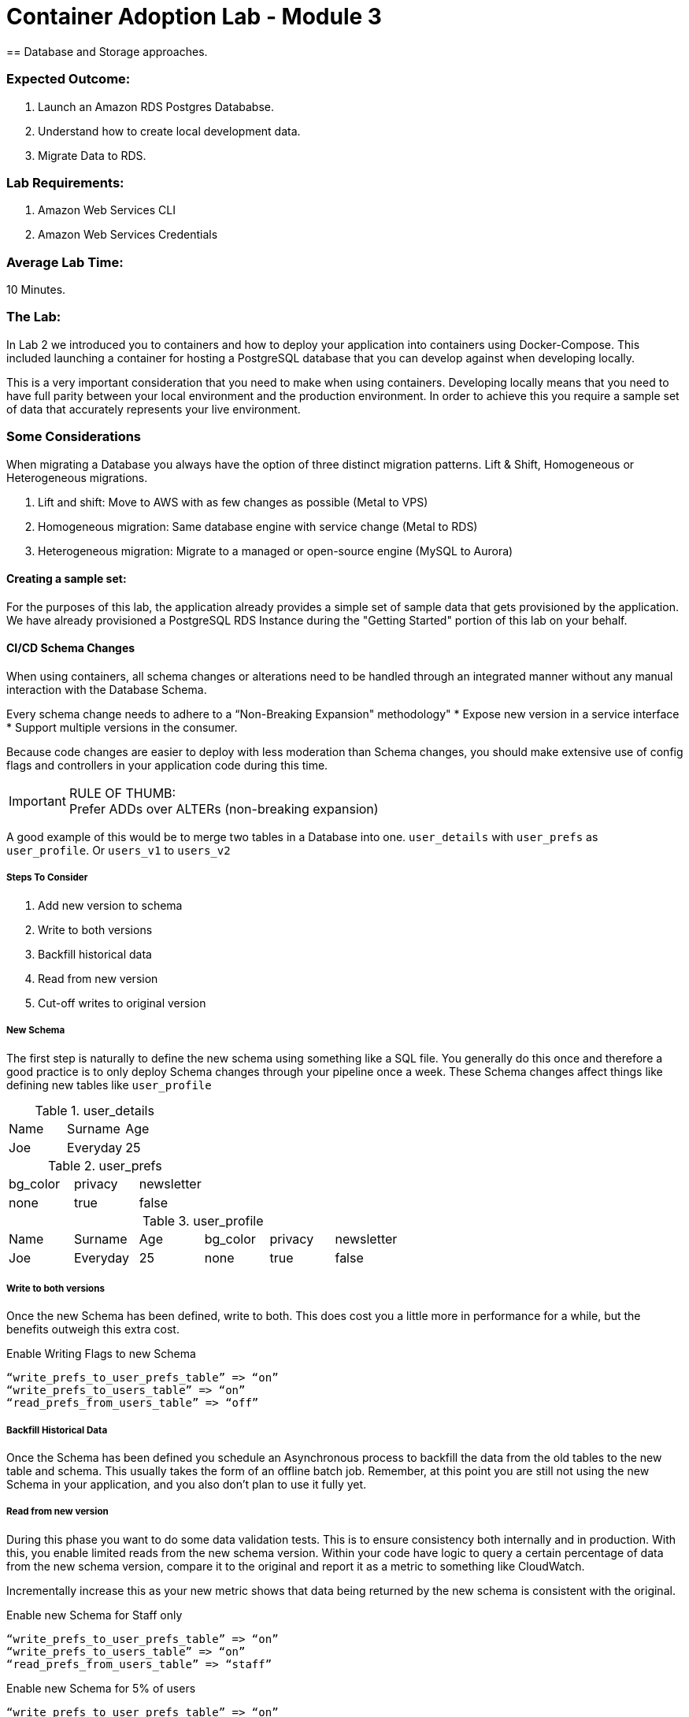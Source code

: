 = Container Adoption Lab - Module 3
== Database and Storage approaches.

=== Expected Outcome:
. Launch an Amazon RDS Postgres Datababse.
. Understand how to create local development data.
. Migrate Data to RDS.

=== Lab Requirements:
. Amazon Web Services CLI
. Amazon Web Services Credentials

=== Average Lab Time:
10 Minutes.

=== The Lab:
In Lab 2 we introduced you to containers and how to deploy your application into containers using Docker-Compose. This included launching a container for hosting a PostgreSQL database that you can develop against when developing locally.

This is a very important consideration that you need to make when using containers. Developing locally means that you need to have full parity between your local environment and the production environment. In order to achieve this you require a sample set of data that accurately represents your live environment.

=== Some Considerations
When migrating a Database you always have the option of three distinct migration patterns. Lift & Shift, Homogeneous or Heterogeneous migrations.

. Lift and shift: Move to AWS with as few changes as possible (Metal to VPS)
. Homogeneous migration: Same database engine with service change (Metal to RDS)
. Heterogeneous migration: Migrate to a managed or open-source engine (MySQL to Aurora)

==== Creating a sample set:
For the purposes of this lab, the application already provides a simple set of sample data that gets provisioned by the application. We have already provisioned a PostgreSQL RDS Instance during the "Getting Started" portion of this lab on your behalf.

==== CI/CD Schema Changes
When using containers, all schema changes or alterations need to be handled through an integrated manner without any manual interaction with the Database Schema.

Every schema change needs to adhere to a “Non-Breaking Expansion" methodology"
* Expose new version in a service interface
* Support multiple versions in the consumer.

Because code changes are easier to deploy with less moderation than Schema changes, you should make extensive use of config flags and controllers in your application code during this time.

IMPORTANT: RULE OF THUMB: +
Prefer ADDs over ALTERs (non-breaking expansion)

A good example of this would be to merge two tables in a Database into one. `user_details` with `user_prefs` as `user_profile`. Or `users_v1` to `users_v2`

===== Steps To Consider
. Add new version to schema
. Write to both versions
. Backfill historical data
. Read from new version
. Cut-off writes to original version

===== New Schema
The first step is naturally to define the new schema using something like a SQL file. You generally do this once and therefore a good practice is to only deploy Schema changes through your pipeline once a week. These Schema changes affect things like defining new tables like `user_profile`

.user_details
|===
|Name|Surname|Age
|Joe|Everyday|25
|===

.user_prefs
|===
|bg_color|privacy|newsletter
|none|true|false
|===

.user_profile
|===
|Name|Surname|Age|bg_color|privacy|newsletter
|Joe|Everyday|25|none|true|false
|===

===== Write to both versions
Once the new Schema has been defined, write to both. This does cost you a little more in performance for a while, but the benefits outweigh this extra cost.

.Enable Writing Flags to new Schema
[source,ruby]
----
“write_prefs_to_user_prefs_table” => “on”
“write_prefs_to_users_table” => “on”
“read_prefs_from_users_table” => “off”
----

===== Backfill Historical Data
Once the Schema has been defined you schedule an Asynchronous process to backfill the data from the old tables to the new table and schema. This usually takes the form of an offline batch job. Remember, at this point you are still not using the new Schema in your application, and you also don't plan to use it fully yet.

===== Read from new version
During this phase you want to do some data validation tests. This is to ensure consistency both internally and in production. With this, you enable limited reads from the new schema version. Within your code have logic to query a certain percentage of data from the new schema version, compare it to the original and report it as a metric to something like CloudWatch.

Incrementally increase this as your new metric shows that data being returned by the new schema is consistent with the original.

.Enable new Schema for Staff only
[source,ruby]
----
“write_prefs_to_user_prefs_table” => “on”
“write_prefs_to_users_table” => “on”
“read_prefs_from_users_table” => “staff”
----

.Enable new Schema for 5% of users
[source,ruby]
----
“write_prefs_to_user_prefs_table” => “on”
“write_prefs_to_users_table” => “on”
“read_prefs_from_users_table” => “5%”
----

===== Cut off writes to original.
At this point your data validation in the new Schema has been confirmed and you can cut off all writes and remove any code writing logic from your application.

.Cut off writes
[source,ruby]
----
“write_prefs_to_user_prefs_table” => “off”
“write_prefs_to_users_table” => “on”
“read_prefs_from_users_table” => “on”
----

==== Tools to consider.
For the backfilling of data, services and tools like `EMR` and `DMS` can be very useful for transforming latent data into the new schema version.


